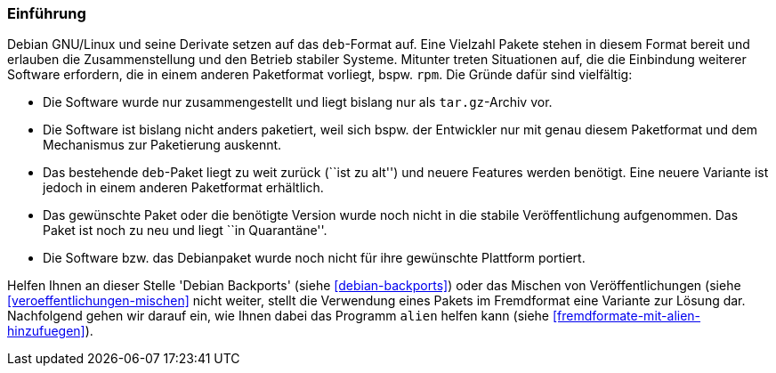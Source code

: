 // Datei: ./praxis/paketformate-mischen/einfuehrung.adoc

// Baustelle: Rohtext

[[paketformate-mischen-einfuehrung]]

=== Einführung ===

Debian GNU/Linux und seine Derivate setzen auf das `deb`-Format auf.
Eine Vielzahl Pakete stehen in diesem Format bereit und erlauben die
Zusammenstellung und den Betrieb stabiler Systeme. Mitunter treten
Situationen auf, die die Einbindung weiterer Software erfordern, die in
einem anderen Paketformat vorliegt, bspw. `rpm`. Die Gründe dafür sind
vielfältig:

* Die Software wurde nur zusammengestellt und liegt bislang nur als
`tar.gz`-Archiv vor.
* Die Software ist bislang nicht anders paketiert, weil sich bspw. der
Entwickler nur mit genau diesem Paketformat und dem Mechanismus zur
Paketierung auskennt.
* Das bestehende `deb`-Paket liegt zu weit zurück (``ist zu alt'') und
neuere Features werden benötigt. Eine neuere Variante ist jedoch in
einem anderen Paketformat erhältlich.
* Das gewünschte Paket oder die benötigte Version wurde noch nicht in
die stabile Veröffentlichung aufgenommen. Das Paket ist noch zu neu und
liegt ``in Quarantäne''. 
* Die Software bzw. das Debianpaket wurde noch nicht für ihre gewünschte
Plattform portiert.

Helfen Ihnen an dieser Stelle 'Debian Backports' (siehe
<<debian-backports>>) oder das Mischen von Veröffentlichungen (siehe
<<veroeffentlichungen-mischen>> nicht weiter, stellt die Verwendung
eines Pakets im Fremdformat eine Variante zur Lösung dar. Nachfolgend
gehen wir darauf ein, wie Ihnen dabei das Programm `alien` helfen kann
(siehe <<fremdformate-mit-alien-hinzufuegen>>).


// Datei (Ende): ./praxis/paketformate-mischen/einfuehrung.adoc
